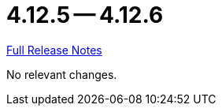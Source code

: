 = 4.12.5 -- 4.12.6

link:https://github.com/ls1intum/Artemis/releases/tag/4.12.6[Full Release Notes]

No relevant changes.
